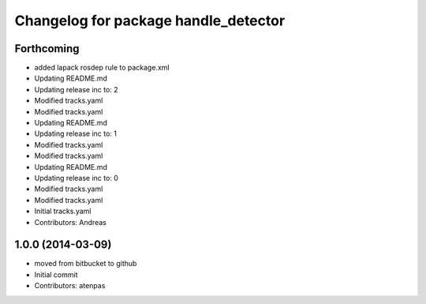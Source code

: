 ^^^^^^^^^^^^^^^^^^^^^^^^^^^^^^^^^^^^^
Changelog for package handle_detector
^^^^^^^^^^^^^^^^^^^^^^^^^^^^^^^^^^^^^

Forthcoming
-----------
* added lapack rosdep rule to package.xml
* Updating README.md
* Updating release inc to: 2
* Modified tracks.yaml
* Modified tracks.yaml
* Updating README.md
* Updating release inc to: 1
* Modified tracks.yaml
* Modified tracks.yaml
* Updating README.md
* Updating release inc to: 0
* Modified tracks.yaml
* Modified tracks.yaml
* Initial tracks.yaml
* Contributors: Andreas

1.0.0 (2014-03-09)
------------------
* moved from bitbucket to github
* Initial commit
* Contributors: atenpas
